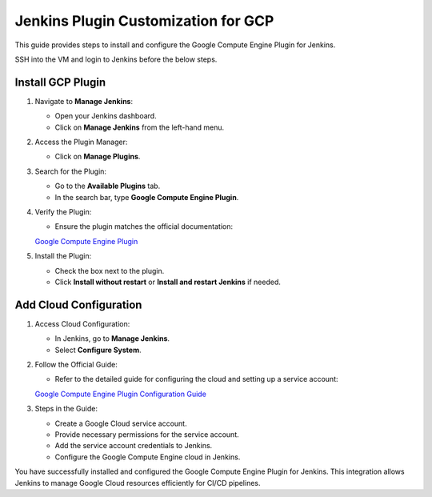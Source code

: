 Jenkins Plugin Customization for GCP
====================================

This guide provides steps to install and configure the Google Compute Engine Plugin for Jenkins.

SSH into the VM and login to Jenkins before the below steps.

Install GCP Plugin
-------------------

1. Navigate to **Manage Jenkins**:

   - Open your Jenkins dashboard.
   - Click on **Manage Jenkins** from the left-hand menu.

2. Access the Plugin Manager:

   - Click on **Manage Plugins**.

3. Search for the Plugin:

   - Go to the **Available Plugins** tab.
   - In the search bar, type **Google Compute Engine Plugin**.

4. Verify the Plugin:

   - Ensure the plugin matches the official documentation:
   `Google Compute Engine Plugin <https://plugins.jenkins.io/google-compute-engine/>`_

5. Install the Plugin:

   - Check the box next to the plugin.
   - Click **Install without restart** or **Install and restart Jenkins** if needed.


Add Cloud Configuration
------------------------

1. Access Cloud Configuration:

   - In Jenkins, go to **Manage Jenkins**.
   - Select **Configure System**.

2. Follow the Official Guide:

   - Refer to the detailed guide for configuring the cloud and setting up a service account:
   `Google Compute Engine Plugin Configuration Guide <https://github.com/jenkinsci/google-compute-engine-plugin/blob/develop/docs/Home.md>`_

3. Steps in the Guide:

   - Create a Google Cloud service account.
   - Provide necessary permissions for the service account.
   - Add the service account credentials to Jenkins.
   - Configure the Google Compute Engine cloud in Jenkins.

You have successfully installed and configured the Google Compute Engine Plugin for Jenkins. This integration allows Jenkins to manage Google Cloud resources efficiently for CI/CD pipelines.
